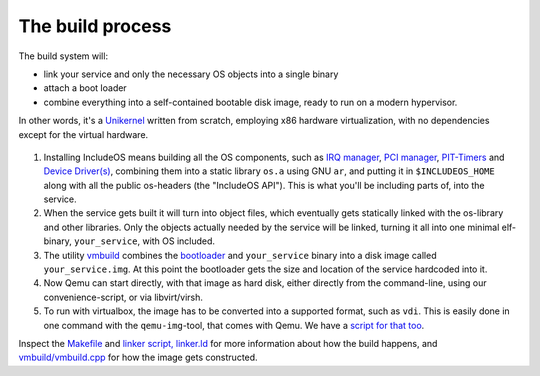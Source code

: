 .. _The build process:

The build process
=================

.. Mer fokus på hvordan brukere faktisk bruker IncludeOS
.. Er nå altfor detaljert
.. Ta inn det som er aktuelt om CMake
.. Hvordan kan brukeren komme i gang

The build system will:

- link your service and only the necessary OS objects into a single binary

- attach a boot loader

- combine everything into a self-contained bootable disk image, ready to run on a modern hypervisor.

In other words, it's a `Unikernel <https://en.wikipedia.org/wiki/Unikernel>`__ written from scratch, employing x86 hardware virtualization, with no dependencies except for the virtual hardware.

.. figure:: _static/IncludeOS_build_system_overview.png
    :alt: Build system overview

1. Installing IncludeOS means building all the OS components, such as `IRQ manager <https://github.com/hioa-cs/IncludeOS/blob/master/api/kernel/irq_manager.hpp>`__, `PCI manager <https://github.com/hioa-cs/IncludeOS/blob/master/api/kernel/pci_manager.hpp>`__, `PIT-Timers <https://github.com/hioa-cs/IncludeOS/blob/master/api/hw/pit.hpp>`__ and `Device Driver(s) <https://github.com/hioa-cs/IncludeOS/blob/master/api/hw/nic.hpp>`__, combining them into a static library ``os.a`` using GNU ``ar``, and putting it in ``$INCLUDEOS_HOME`` along with all the public os-headers (the "IncludeOS API"). This is what you'll be including parts of, into the service.

2. When the service gets built it will turn into object files, which eventually gets statically linked with the os-library and other libraries. Only the objects actually needed by the service will be linked, turning it all into one minimal elf-binary, ``your_service``, with OS included.

3. The utility `vmbuild <https://github.com/hioa-cs/IncludeOS/tree/master/vmbuild>`__ combines the `bootloader <https://github.com/hioa-cs/IncludeOS/blob/master/src/boot/bootloader.asm>`__ and ``your_service`` binary into a disk image called ``your_service.img``. At this point the bootloader gets the size and location of the service hardcoded into it.

4. Now Qemu can start directly, with that image as hard disk, either directly from the command-line, using our convenience-script, or via libvirt/virsh.

5. To run with virtualbox, the image has to be converted into a supported format, such as ``vdi``. This is easily done in one command with the ``qemu-img``-tool, that comes with Qemu. We have a `script for that too <https://github.com/hioa-cs/IncludeOS/blob/master/etc/convert_image.sh>`__.

Inspect the `Makefile <https://github.com/hioa-cs/IncludeOS/blob/master/src/Makefile>`__ and `linker script, linker.ld <https://github.com/hioa-cs/IncludeOS/blob/master/src/linker.ld>`__ for more information about how the build happens, and `vmbuild/vmbuild.cpp <https://github.com/hioa-cs/IncludeOS/blob/master/vmbuild/vmbuild.cpp>`__ for how the image gets constructed.
